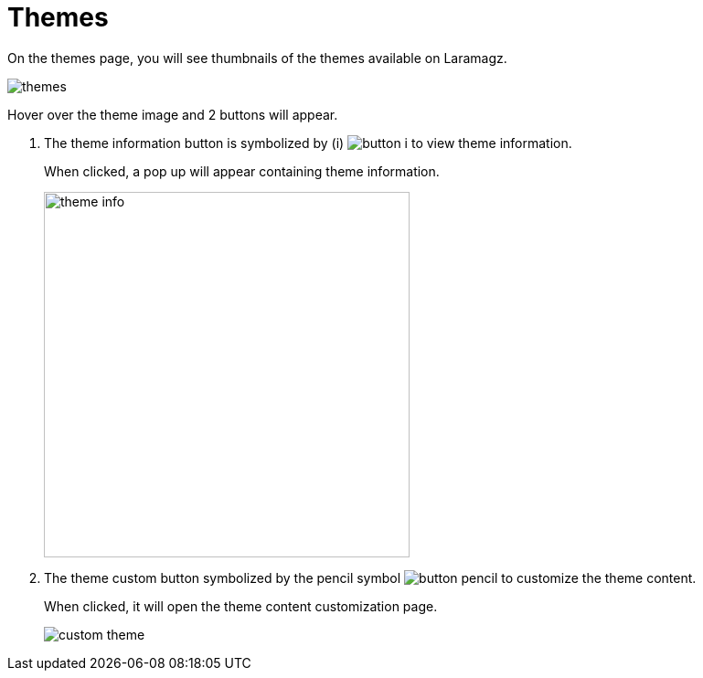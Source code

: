 = Themes

On the themes page, you will see thumbnails of the themes available on Laramagz.

image::themes.jpeg[align=center]

Hover over the theme image and 2 buttons will appear.

1. The theme information button is symbolized by (i) image:button-i.jpg[] to view theme information.
+
When clicked, a pop up will appear containing theme information.
+
image::theme-info.png[width=400]
+
2. The theme custom button symbolized by the pencil symbol image:button-pencil.jpg[] to customize the theme content.
+
When clicked, it will open the theme content customization page.
+
image::custom-theme.jpeg[align=center]